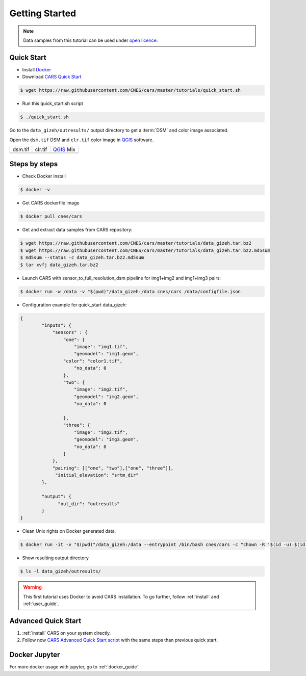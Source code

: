 .. _getting_started:

===============
Getting Started
===============

.. note::

  Data samples from this tutorial can be used under `open licence <https://www.etalab.gouv.fr/licence-ouverte-open-licence>`_.

Quick Start
===========
* Install `Docker <https://docs.docker.com/get-docker/>`_
* Download `CARS Quick Start  <https://raw.githubusercontent.com/CNES/cars/master/tutorials/quick_start.sh>`_

.. code-block:: console

    $ wget https://raw.githubusercontent.com/CNES/cars/master/tutorials/quick_start.sh

* Run this quick_start.sh script

.. code-block:: console

    $ ./quick_start.sh

Go to the ``data_gizeh/outresults/`` output directory to get a :term:`DSM` and color image associated.

Open the ``dsm.tif`` DSM and ``clr.tif`` color image in `QGIS`_ software.

.. |dsm| image:: images/dsm.png
  :width: 100%
.. |clr| image:: images/clr.png
  :width: 100%
.. |dsmclr| image:: images/dsm_clr.png
  :width: 100%

+--------------+-------------+-------------+
|   dsm.tif    |   clr.tif   | `QGIS`_ Mix |
+--------------+-------------+-------------+
| |dsm|        | |clr|       |  |dsmclr|   |
+--------------+-------------+-------------+

Steps by steps
==============

* Check Docker install

.. code-block:: console

    $ docker -v

* Get CARS dockerfile image

.. code-block:: console

    $ docker pull cnes/cars

* Get and extract data samples from CARS repository:

.. code-block:: console

    $ wget https://raw.githubusercontent.com/CNES/cars/master/tutorials/data_gizeh.tar.bz2
    $ wget https://raw.githubusercontent.com/CNES/cars/master/tutorials/data_gizeh.tar.bz2.md5sum
    $ md5sum --status -c data_gizeh.tar.bz2.md5sum
    $ tar xvfj data_gizeh.tar.bz2

* Launch CARS with sensor_to_full_resolution_dsm pipeline for img1+img2 and img1+img3 pairs:

.. code-block:: console

    $ docker run -w /data -v "$(pwd)"/data_gizeh:/data cnes/cars /data/configfile.json

* Configuration example for quick_start data_gizeh:

.. sourcecode:: text

    {
            "inputs": {
                "sensors" : {
                    "one": {
                        "image": "img1.tif",
                        "geomodel": "img1.geom",
    		    "color": "color1.tif",
                        "no_data": 0
                    },
                    "two": {
                        "image": "img2.tif",
                        "geomodel": "img2.geom",
                        "no_data": 0

                    },
                    "three": {
                        "image": "img3.tif",
                        "geomodel": "img3.geom",
                        "no_data": 0
                    }
                },
                "pairing": [["one", "two"],["one", "three"]],
                 "initial_elevation": "srtm_dir"
            },

            "output": {
                  "out_dir": "outresults"
            }
    }


* Clean Unix rights on Docker generated data.

.. code-block:: console

    $ docker run -it -v "$(pwd)"/data_gizeh:/data --entrypoint /bin/bash cnes/cars -c "chown -R '$(id -u):$(id -g)' /data/"

* Show resulting output directory

.. code-block:: console

    $ ls -l data_gizeh/outresults/

.. warning::

	This first tutorial uses Docker to avoid CARS installation. To go further, follow :ref:`install` and :ref:`user_guide`.


Advanced Quick Start
====================

1. :ref:`install` CARS on your system directly.

2. Follow now `CARS Advanced Quick Start script  <https://raw.githubusercontent.com/CNES/cars/master/tutorials/quick_start_advanced.sh>`_ with the same steps than previous quick start.

Docker Jupyter
==============

For more docker usage with jupyter, go to :ref:`docker_guide`.


.. _`QGIS`: https://www.qgis.org/
